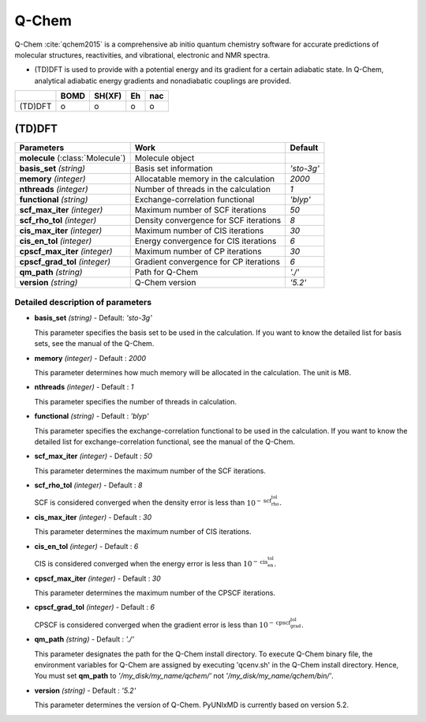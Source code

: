 
Q-Chem
^^^^^^^^^^^^^^^^^^^^^^^^^^^^^^^^^^^^^^^^^^^

Q-Chem :cite:`qchem2015` is a comprehensive ab initio quantum chemistry software for accurate predictions of molecular structures, reactivities, and vibrational, electronic and NMR spectra.

- (TD)DFT is used to provide with a potential energy and its gradient for a certain adiabatic state. In Q-Chem, analytical adiabatic energy gradients and nonadiabatic couplings are provided.

+--------+------+--------+----+-----+
|        | BOMD | SH(XF) | Eh | nac |
+========+======+========+====+=====+
| (TD)DFT| o    | o      | o  | o   |
+--------+------+--------+----+-----+

(TD)DFT
"""""""""""""""""""""""""""""""""""""

+-----------------------+------------------------------------------------+--------------+
| Parameters            | Work                                           | Default      |
+=======================+================================================+==============+
| **molecule**          | Molecule object                                |              |  
| (:class:`Molecule`)   |                                                |              |
+-----------------------+------------------------------------------------+--------------+
| **basis_set**         | Basis set information                          | *'sto-3g'*   |
| *(string)*            |                                                |              |
+-----------------------+------------------------------------------------+--------------+
| **memory**            | Allocatable memory in the calculation          | *2000*       |
| *(integer)*           |                                                |              |
+-----------------------+------------------------------------------------+--------------+
| **nthreads**          | Number of threads in the calculation           | *1*          |
| *(integer)*           |                                                |              |
+-----------------------+------------------------------------------------+--------------+
| **functional**        | Exchange-correlation functional                | *'blyp'*     |
| *(string)*            |                                                |              |
+-----------------------+------------------------------------------------+--------------+
| **scf_max_iter**      | Maximum number of SCF iterations               | *50*         |
| *(integer)*           |                                                |              |
+-----------------------+------------------------------------------------+--------------+
| **scf_rho_tol**       | Density convergence for SCF iterations         | *8*          |
| *(integer)*           |                                                |              |
+-----------------------+------------------------------------------------+--------------+
| **cis_max_iter**      | Maximum number of CIS iterations               | *30*         |
| *(integer)*           |                                                |              |
+-----------------------+------------------------------------------------+--------------+
| **cis_en_tol**        | Energy convergence for CIS iterations          | *6*          |
| *(integer)*           |                                                |              |
+-----------------------+------------------------------------------------+--------------+
| **cpscf_max_iter**    | Maximum number of CP iterations                | *30*         |
| *(integer)*           |                                                |              |
+-----------------------+------------------------------------------------+--------------+
| **cpscf_grad_tol**    | Gradient convergence for CP iterations         | *6*          |
| *(integer)*           |                                                |              |
+-----------------------+------------------------------------------------+--------------+
| **qm_path**           | Path for Q-Chem                                | *'./'*       |
| *(string)*            |                                                |              |
+-----------------------+------------------------------------------------+--------------+
| **version**           | Q-Chem version                                 | *'5.2'*      |
| *(string)*            |                                                |              |
+-----------------------+------------------------------------------------+--------------+

Detailed description of parameters
''''''''''''''''''''''''''''''''''''

- **basis_set** *(string)* - Default: *'sto-3g'*

  This parameter specifies the basis set to be used in the calculation.
  If you want to know the detailed list for basis sets, see the manual of the Q-Chem.

\

- **memory** *(integer)* - Default : *2000*

  This parameter determines how much memory will be allocated in the calculation. The unit is MB.

\

- **nthreads** *(integer)* - Default : *1*

  This parameter specifies the number of threads in calculation.

\

- **functional** *(string)* - Default : *'blyp'*

  This parameter specifies the exchange-correlation functional to be used in the calculation.
  If you want to know the detailed list for exchange-correlation functional, see the manual of the Q-Chem.

\

- **scf_max_iter** *(integer)* - Default : *50*

  This parameter determines the maximum number of the SCF iterations.

\

- **scf_rho_tol** *(integer)* - Default : *8*

  SCF is considered converged when the density error is less than :math:`10^{-\textbf{scf_rho_tol}}`.

\

- **cis_max_iter** *(integer)* - Default : *30*

  This parameter determines the maximum number of CIS iterations.

\

- **cis_en_tol** *(integer)* - Default : *6*

  CIS is considered converged when the energy error is less than :math:`10^{-\textbf{cis_en_tol}}`.

\

- **cpscf_max_iter** *(integer)* - Default : *30*

  This parameter determines the maximum number of the CPSCF iterations.

\

- **cpscf_grad_tol** *(integer)* - Default : *6*

  CPSCF is considered converged when the gradient error is less than :math:`10^{-\textbf{cpscf_grad_tol}}`.

\

- **qm_path** *(string)* - Default : *'./'*

  This parameter designates the path for the Q-Chem install directory. 
  To execute Q-Chem binary file, the environment variables for Q-Chem are assigned by executing 'qcenv.sh' in the Q-Chem install directory.
  Hence, You must set **qm_path** to *'/my_disk/my_name/qchem/'* not *'/my_disk/my_name/qchem/bin/'*.

\

- **version** *(string)* - Default : *'5.2'*

  This parameter determines the version of Q-Chem. PyUNIxMD is currently based on version 5.2.
